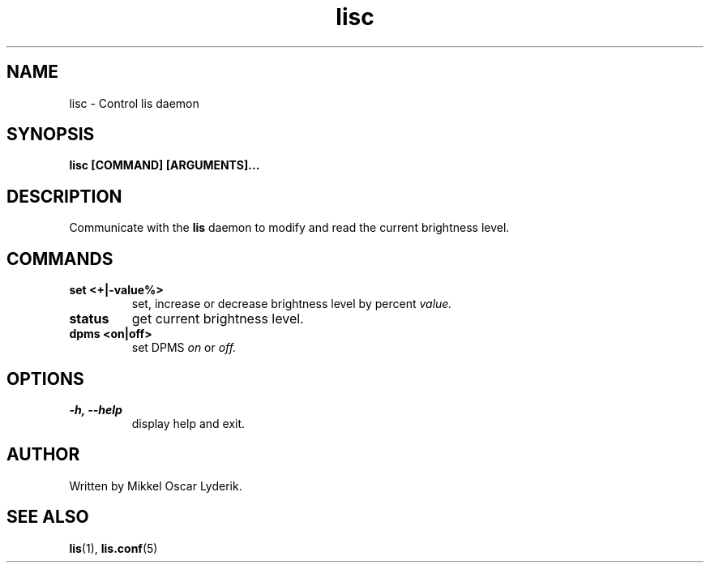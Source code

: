 .TH lisc 1 "May 2016" "version 0.1"

.SH NAME
lisc \- Control lis daemon

.SH SYNOPSIS
.B lisc [COMMAND] [ARGUMENTS]...

.SH DESCRIPTION
Communicate with the
.BR lis
daemon to modify and read the current brightness level.

.SH COMMANDS
.TP
.B set <+|-value%>
set, increase or decrease brightness level by percent
.I value.
.TP
.B status
get current brightness level.
.TP
.B dpms <on|off>
set DPMS
.I on
or
.I off.

.SH OPTIONS
.TP
.B -h, --help
display help and exit.

.SH AUTHOR
Written by Mikkel Oscar Lyderik.

.SH SEE ALSO
.BR lis (1),
.BR lis.conf (5)
